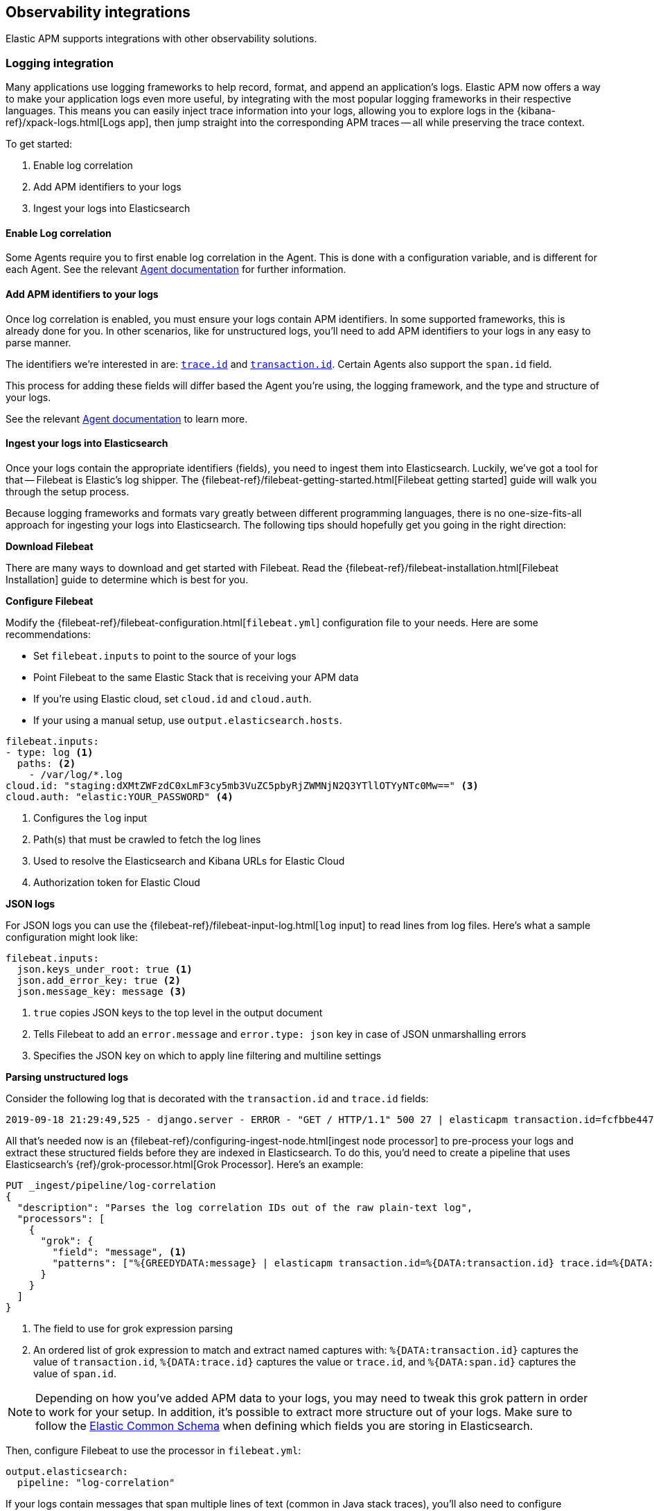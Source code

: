 [[observability-integrations]]
== Observability integrations

Elastic APM supports integrations with other observability solutions.

// remove float tag once other integrations are added
[float]
[[apm-logging-integration]]
=== Logging integration

Many applications use logging frameworks to help record, format, and append an application's logs.
Elastic APM now offers a way to make your application logs even more useful,
by integrating with the most popular logging frameworks in their respective languages.
This means you can easily inject trace information into your logs,
allowing you to explore logs in the {kibana-ref}/xpack-logs.html[Logs app],
then jump straight into the corresponding APM traces -- all while preserving the trace context.

To get started:

. Enable log correlation
. Add APM identifiers to your logs
. Ingest your logs into Elasticsearch

[float]
==== Enable Log correlation

// temporary attribute for ECS 1.1
// Remove after 7.4 release
:ecs-ref: https://www.elastic.co/guide/en/ecs/1.1

Some Agents require you to first enable log correlation in the Agent.
This is done with a configuration variable, and is different for each Agent.
See the relevant https://www.elastic.co/guide/en/apm/agent/index.html[Agent documentation] for further information.

// Not enough of the Agent docs are ready yet.
// Commenting these out and will replace when ready.
// * *Java*: {apm-java-ref-v}/config-logging.html#config-enable-log-correlation[`enable_log_correlation`]
// * *.NET*: {apm-dotnet-ref-v}/[]
// * *Node.js*: {apm-node-ref-v}/[]
// * *Python*: {apm-py-ref-v}/[]
// * *Ruby*: {apm-ruby-ref-v}/[]
// * *Rum*: {apm-rum-ref-v}/[]

[float]
==== Add APM identifiers to your logs

Once log correlation is enabled, 
you must ensure your logs contain APM identifiers.
In some supported frameworks, this is already done for you.
In other scenarios, like for unstructured logs,
you'll need to add APM identifiers to your logs in any easy to parse manner.

The identifiers we're interested in are: {ecs-ref}/ecs-tracing.html[`trace.id`] and
{ecs-ref}/ecs-tracing.html[`transaction.id`]. Certain Agents also support the `span.id` field.

This process for adding these fields will differ based the Agent you're using, the logging framework, 
and the type and structure of your logs.

See the relevant https://www.elastic.co/guide/en/apm/agent/index.html[Agent documentation] to learn more.

// Not enough of the Agent docs have been backported yet.
// Commenting these out and will replace when ready.
// * *Go*: {apm-go-ref-v}/supported-tech.html#supported-tech-logging[Logging frameworks]
// * *Java*: {apm-java-ref-v}/[] NOT merged yet https://github.com/elastic/apm-agent-java/pull/854
// * *.NET*: {apm-dotnet-ref-v}/[]
// * *Node.js*: {apm-node-ref-v}/[]
// * *Python*: {apm-py-ref-v}/[]
// * *Ruby*: {apm-ruby-ref-v}/[] Not backported yet https://www.elastic.co/guide/en/apm/agent/ruby/master/log-correlation.html
// * *Rum*: {apm-rum-ref-v}/[]

[float]
==== Ingest your logs into Elasticsearch

Once your logs contain the appropriate identifiers (fields), you need to ingest them into Elasticsearch.
Luckily, we've got a tool for that -- Filebeat is Elastic's log shipper.
The {filebeat-ref}/filebeat-getting-started.html[Filebeat getting started]
guide will walk you through the setup process.

Because logging frameworks and formats vary greatly between different programming languages,
there is no one-size-fits-all approach for ingesting your logs into Elasticsearch.
The following tips should hopefully get you going in the right direction:

**Download Filebeat**

There are many ways to download and get started with Filebeat.
Read the {filebeat-ref}/filebeat-installation.html[Filebeat Installation] guide to determine which is best for you.

**Configure Filebeat**

Modify the {filebeat-ref}/filebeat-configuration.html[`filebeat.yml`] configuration file to your needs.
Here are some recommendations:

* Set `filebeat.inputs` to point to the source of your logs
* Point Filebeat to the same Elastic Stack that is receiving your APM data
  * If you're using Elastic cloud, set `cloud.id` and `cloud.auth`.
  * If your using a manual setup, use `output.elasticsearch.hosts`.

[source,yml]
----
filebeat.inputs:
- type: log <1>
  paths: <2>
    - /var/log/*.log
cloud.id: "staging:dXMtZWFzdC0xLmF3cy5mb3VuZC5pbyRjZWMNjN2Q3YTllOTYyNTc0Mw==" <3>
cloud.auth: "elastic:YOUR_PASSWORD" <4>
----
<1> Configures the `log` input
<2> Path(s) that must be crawled to fetch the log lines
<3> Used to resolve the Elasticsearch and Kibana URLs for Elastic Cloud
<4> Authorization token for Elastic Cloud

**JSON logs**

For JSON logs you can use the {filebeat-ref}/filebeat-input-log.html[`log` input] to read lines from log files.
Here's what a sample configuration might look like:

[source,yml]
----
filebeat.inputs:
  json.keys_under_root: true <1>
  json.add_error_key: true <2>
  json.message_key: message <3>
----
<1> `true` copies JSON keys to the top level in the output document
<2> Tells Filebeat to add an `error.message` and `error.type: json` key in case of JSON unmarshalling errors
<3> Specifies the JSON key on which to apply line filtering and multiline settings

**Parsing unstructured logs**

Consider the following log that is decorated with the `transaction.id` and `trace.id` fields:

[source,log]
----
2019-09-18 21:29:49,525 - django.server - ERROR - "GET / HTTP/1.1" 500 27 | elasticapm transaction.id=fcfbbe447b9b6b5a trace.id=f965f4cc5b59bdc62ae349004eece70c span.id=None
----

All that's needed now is an {filebeat-ref}/configuring-ingest-node.html[ingest node processor] to pre-process your logs and
extract these structured fields before they are indexed in Elasticsearch.
To do this, you'd need to create a pipeline that uses Elasticsearch's {ref}/grok-processor.html[Grok Processor].
Here's an example:

[source, json]
----
PUT _ingest/pipeline/log-correlation
{
  "description": "Parses the log correlation IDs out of the raw plain-text log",
  "processors": [
    {
      "grok": {
        "field": "message", <1>
        "patterns": ["%{GREEDYDATA:message} | elasticapm transaction.id=%{DATA:transaction.id} trace.id=%{DATA:trace.id} span.id=%{DATA:span.id}"] <2>
      }
    }
  ]
}
----
<1> The field to use for grok expression parsing
<2> An ordered list of grok expression to match and extract named captures with:
`%{DATA:transaction.id}` captures the value of `transaction.id`,
`%{DATA:trace.id}` captures the value or `trace.id`, and
`%{DATA:span.id}` captures the value of `span.id`.

NOTE: Depending on how you've added APM data to your logs,
you may need to tweak this grok pattern in order to work for your setup.
In addition, it's possible to extract more structure out of your logs.
Make sure to follow the {ecs-ref}/ecs-field-reference.html[Elastic Common Schema]
when defining which fields you are storing in Elasticsearch.

Then, configure Filebeat to use the processor in `filebeat.yml`:

[source, json]
----
output.elasticsearch:
  pipeline: "log-correlation"
----

If your logs contain messages that span multiple lines of text (common in Java stack traces),
you'll also need to configure {filebeat-ref}/multiline-examples.html[multiline settings].

The following example shows how to configure Filebeat to handle a multiline message where the first line of the message begins with a bracket ([).

[source,yml]
----
multiline.pattern: '^\['
multiline.negate: true
multiline.match: after
----
